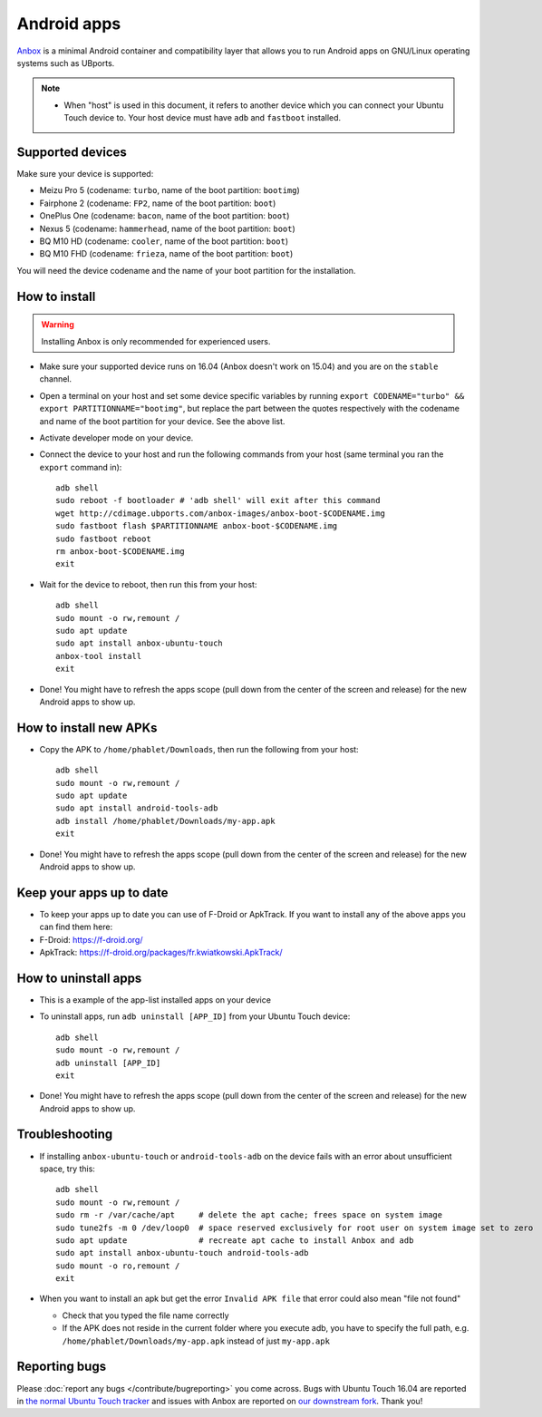 Android apps
========================

`Anbox <https://anbox.io>`_ is a minimal Android container and compatibility layer that allows you to run Android apps on GNU/Linux operating systems such as UBports.

.. note::
    - When "host" is used in this document, it refers to another device which you can connect your Ubuntu Touch device to. Your host device must have ``adb`` and ``fastboot`` installed.

Supported devices
-----------------

Make sure your device is supported:

- Meizu Pro 5 (codename: ``turbo``, name of the boot partition: ``bootimg``)
- Fairphone 2 (codename: ``FP2``, name of the boot partition: ``boot``)
- OnePlus One (codename: ``bacon``, name of the boot partition: ``boot``)
- Nexus 5 (codename: ``hammerhead``, name of the boot partition: ``boot``)
- BQ M10 HD (codename: ``cooler``, name of the boot partition: ``boot``)
- BQ M10 FHD (codename: ``frieza``, name of the boot partition: ``boot``)

You will need the device codename and the name of your boot partition for the installation.

How to install
--------------

.. warning::
    Installing Anbox is only recommended for experienced users.

- Make sure your supported device runs on 16.04 (Anbox doesn't work on 15.04) and you are on the ``stable`` channel.
- Open a terminal on your host and set some device specific variables by running ``export CODENAME="turbo" && export PARTITIONNAME="bootimg"``, but replace the part between the quotes respectively with the codename and name of the boot partition for your device. See the above list.
- Activate developer mode on your device.
- Connect the device to your host and run the following commands from your host (same terminal you ran the ``export`` command in)::

    adb shell
    sudo reboot -f bootloader # 'adb shell' will exit after this command
    wget http://cdimage.ubports.com/anbox-images/anbox-boot-$CODENAME.img
    sudo fastboot flash $PARTITIONNAME anbox-boot-$CODENAME.img
    sudo fastboot reboot
    rm anbox-boot-$CODENAME.img
    exit

- Wait for the device to reboot, then run this from your host::

    adb shell
    sudo mount -o rw,remount /
    sudo apt update
    sudo apt install anbox-ubuntu-touch
    anbox-tool install
    exit

- Done! You might have to refresh the apps scope (pull down from the center of the screen and release) for the new Android apps to show up.

How to install new APKs
-----------------------

- Copy the APK to ``/home/phablet/Downloads``, then run the following from your host::

    adb shell
    sudo mount -o rw,remount /
    sudo apt update
    sudo apt install android-tools-adb
    adb install /home/phablet/Downloads/my-app.apk
    exit

- Done! You might have to refresh the apps scope (pull down from the center of the screen and release) for the new Android apps to show up.

Keep your apps up to date
-------------------------

- To keep your apps up to date you can use of F-Droid or ApkTrack. If you want to install any of the above apps you can find them here:

- F-Droid: https://f-droid.org/
- ApkTrack: https://f-droid.org/packages/fr.kwiatkowski.ApkTrack/

How to uninstall apps
---------------------

- This is a example of the app-list installed apps on your device
- To uninstall apps, run ``adb uninstall [APP_ID]`` from your Ubuntu Touch device::

    adb shell
    sudo mount -o rw,remount /
    adb uninstall [APP_ID]
    exit

- Done! You might have to refresh the apps scope (pull down from the center of the screen and release) for the new Android apps to show up.

Troubleshooting
---------------

- If installing ``anbox-ubuntu-touch`` or ``android-tools-adb`` on the device fails with an error about unsufficient space, try this::

    adb shell
    sudo mount -o rw,remount /
    sudo rm -r /var/cache/apt     # delete the apt cache; frees space on system image
    sudo tune2fs -m 0 /dev/loop0  # space reserved exclusively for root user on system image set to zero
    sudo apt update               # recreate apt cache to install Anbox and adb
    sudo apt install anbox-ubuntu-touch android-tools-adb
    sudo mount -o ro,remount /
    exit

- When you want to install an apk but get the error ``Invalid APK file`` that error could also mean "file not found"

  - Check that you typed the file name correctly
  - If the APK does not reside in the current folder where you execute adb, you have to specify the full path, e.g. ``/home/phablet/Downloads/my-app.apk`` instead of just ``my-app.apk``


Reporting bugs
--------------

Please :doc:`report any bugs </contribute/bugreporting>` you come across. Bugs with Ubuntu Touch 16.04 are reported in `the normal Ubuntu Touch tracker <https://github.com/ubports/ubuntu-touch/issues>`_ and issues with Anbox are reported on `our downstream fork <https://github.com/ubports/anbox/issues>`_. Thank you!
